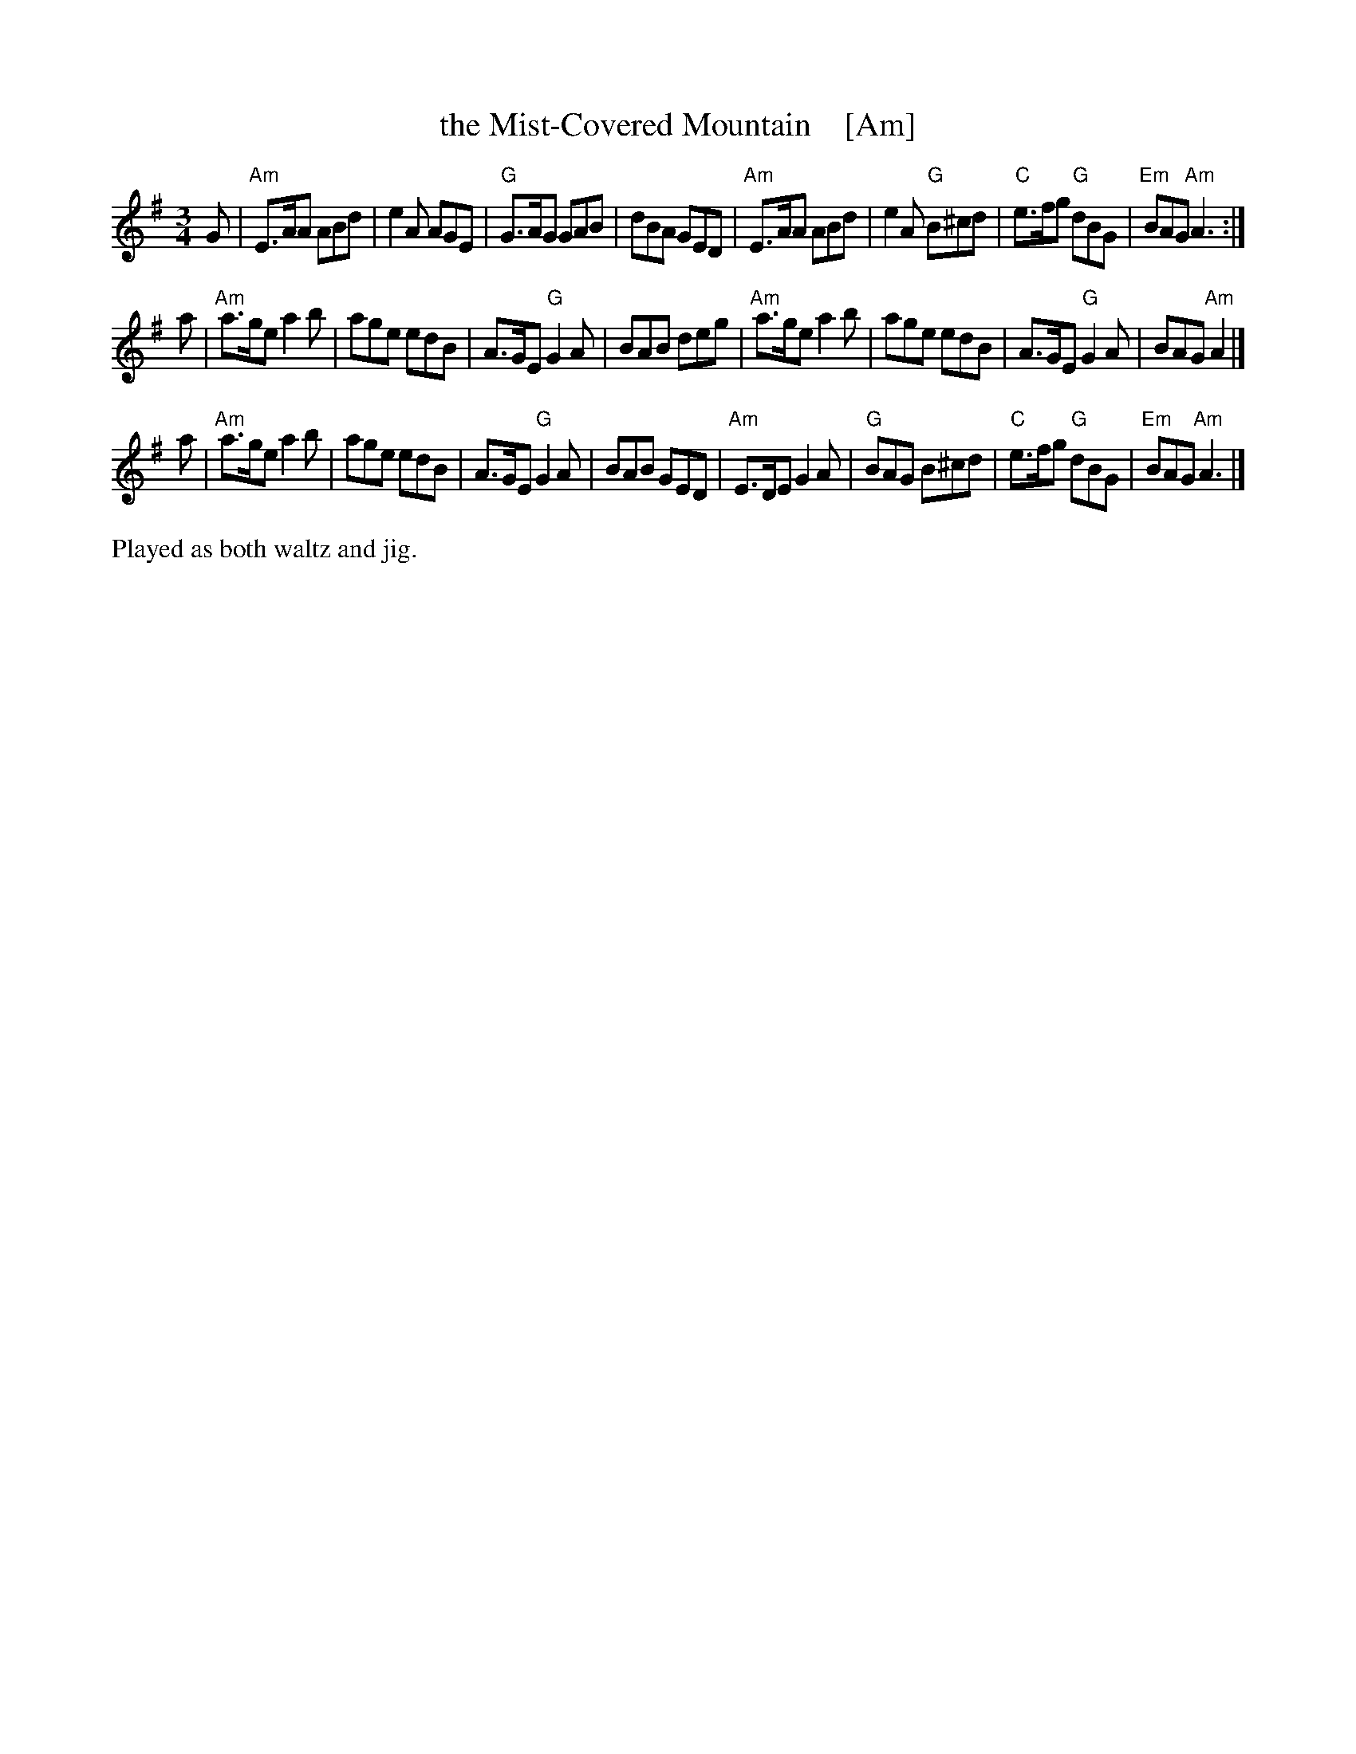 X: 1
T: the Mist-Covered Mountain    [Am]
R: waltz, Jig
Z: John Chambers <jc:trillian.mit.edu>
D: De Danaan ________
M: 3/4
L: 1/8
K: ADor
G \
| "Am"E>AA ABd | e2A AGE | "G"G>AG GAB | dBA GED \
| "Am"E>AA ABd | e2A "G"B^cd | "C"e>fg "G"dBG | "Em"BAG "Am"A3 :|
a \
| "Am"a>ge a2b | age edB | A>GE "G"G2A | BAB deg \
| "Am"a>ge a2b | age edB | A>GE "G"G2A | BAG "Am"A2 |]
a \
| "Am"a>ge a2b | age edB | A>GE "G"G2A | BAB GED \
| "Am"E>DE G2A | "G"BAG B^cd | "C"e>fg "G"dBG | "Em"BAG "Am"A3 |]
%%text Played as both waltz and jig.
